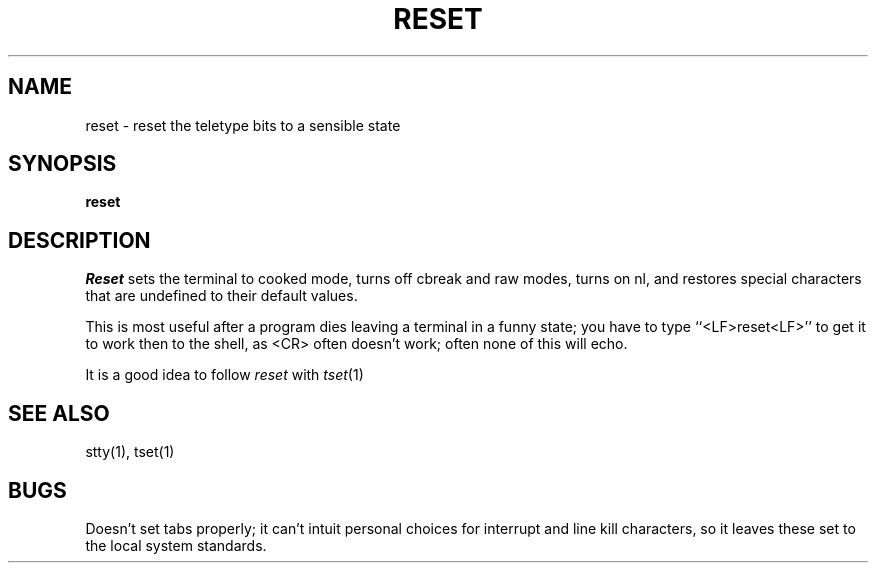 .TH RESET 1 "18 July 1983"
.UC 4
.SH NAME
reset \- reset the teletype bits to a sensible state
.SH SYNOPSIS
.B reset
.SH DESCRIPTION
.I Reset
sets the terminal to cooked mode, turns off cbreak and raw modes,
turns on nl, and restores special characters that are undefined
to their default values.
.PP
This is most useful after a program dies leaving a terminal in a funny
state; you have to type ``<LF>reset<LF>'' to get it to work then to the
shell, as <CR> often doesn't work; often none of this will echo.
.PP
It is a good idea to follow
.I reset
with
.IR tset (1)
.SH SEE ALSO
stty(1), tset(1)
.SH BUGS
Doesn't set tabs properly; it can't intuit personal choices for interrupt
and line kill characters, so it leaves these set to the local system
standards.
